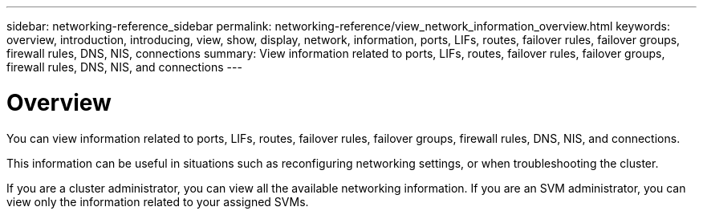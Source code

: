 ---
sidebar: networking-reference_sidebar
permalink: networking-reference/view_network_information_overview.html
keywords: overview, introduction, introducing, view, show, display, network, information, ports, LIFs, routes, failover rules, failover groups, firewall rules, DNS, NIS, connections
summary: View information related to ports, LIFs, routes, failover rules, failover groups, firewall rules, DNS, NIS, and connections
---

= Overview
:hardbreaks:
:nofooter:
:icons: font
:linkattrs:
:imagesdir: ./media/

//
// This file was created with NDAC Version 2.0 (August 17, 2020)
//
// 2020-11-30 12:43:37.164621
//

[.lead]
You can view information related to ports, LIFs, routes, failover rules, failover groups, firewall rules, DNS, NIS, and connections.

This information can be useful in situations such as reconfiguring networking settings, or when troubleshooting the cluster.

If you are a cluster administrator, you can view all the available networking information. If you are an SVM administrator, you can view only the information related to your assigned SVMs.
